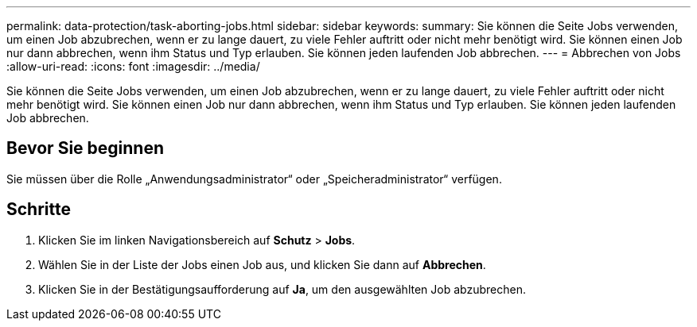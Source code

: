 ---
permalink: data-protection/task-aborting-jobs.html 
sidebar: sidebar 
keywords:  
summary: Sie können die Seite Jobs verwenden, um einen Job abzubrechen, wenn er zu lange dauert, zu viele Fehler auftritt oder nicht mehr benötigt wird. Sie können einen Job nur dann abbrechen, wenn ihm Status und Typ erlauben. Sie können jeden laufenden Job abbrechen. 
---
= Abbrechen von Jobs
:allow-uri-read: 
:icons: font
:imagesdir: ../media/


[role="lead"]
Sie können die Seite Jobs verwenden, um einen Job abzubrechen, wenn er zu lange dauert, zu viele Fehler auftritt oder nicht mehr benötigt wird. Sie können einen Job nur dann abbrechen, wenn ihm Status und Typ erlauben. Sie können jeden laufenden Job abbrechen.



== Bevor Sie beginnen

Sie müssen über die Rolle „Anwendungsadministrator“ oder „Speicheradministrator“ verfügen.



== Schritte

. Klicken Sie im linken Navigationsbereich auf *Schutz* > *Jobs*.
. Wählen Sie in der Liste der Jobs einen Job aus, und klicken Sie dann auf *Abbrechen*.
. Klicken Sie in der Bestätigungsaufforderung auf *Ja*, um den ausgewählten Job abzubrechen.

